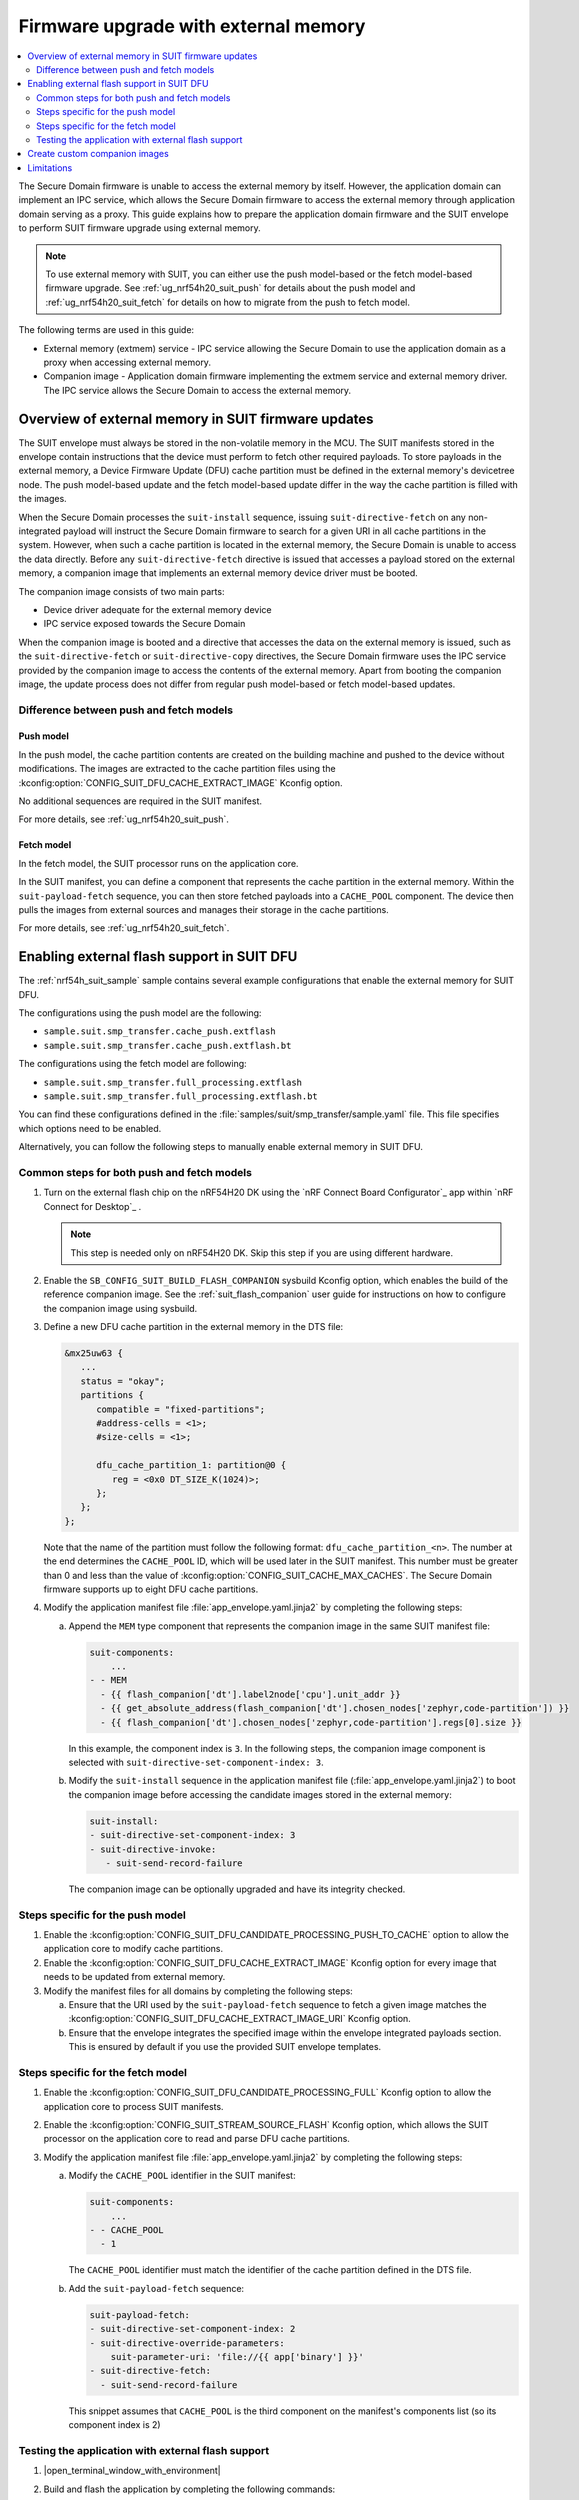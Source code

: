 .. _ug_nrf54h20_suit_external_memory:

Firmware upgrade with external memory
#####################################

.. contents::
   :local:
   :depth: 2

The Secure Domain firmware is unable to access the external memory by itself.
However, the application domain can implement an IPC service, which allows the Secure Domain firmware to access the external memory through application domain serving as a proxy.
This guide explains how to prepare the application domain firmware and the SUIT envelope to perform SUIT firmware upgrade using external memory.

.. note::
   To use external memory with SUIT, you can either use the push model-based or the fetch model-based firmware upgrade.
   See :ref:`ug_nrf54h20_suit_push` for details about the push model and :ref:`ug_nrf54h20_suit_fetch` for details on how to migrate from the push to fetch model.

The following terms are used in this guide:

* External memory (extmem) service - IPC service allowing the Secure Domain to use the application domain as a proxy when accessing external memory.

* Companion image - Application domain firmware implementing the extmem service and external memory driver.
  The IPC service allows the Secure Domain to access the external memory.

Overview of external memory in SUIT firmware updates
****************************************************

The SUIT envelope must always be stored in the non-volatile memory in the MCU.
The SUIT manifests stored in the envelope contain instructions that the device must perform to fetch other required payloads.
To store payloads in the external memory, a Device Firmware Update (DFU) cache partition must be defined in the external memory's devicetree node.
The push model-based update and the fetch model-based update differ in the way the cache partition is filled with the images.

When the Secure Domain processes the ``suit-install`` sequence, issuing ``suit-directive-fetch`` on any non-integrated payload will instruct the Secure Domain firmware to search for a given URI in all cache partitions in the system.
However, when such a cache partition is located in the external memory, the Secure Domain is unable to access the data directly.
Before any ``suit-directive-fetch`` directive is issued that accesses a payload stored on the external memory, a companion image that implements an external memory device driver must be booted.

The companion image consists of two main parts:

* Device driver adequate for the external memory device

* IPC service exposed towards the Secure Domain

When the companion image is booted and a directive that accesses the data on the external memory is issued, such as the ``suit-directive-fetch`` or ``suit-directive-copy`` directives, the Secure Domain firmware uses the IPC service provided by the companion image to access the contents of the external memory.
Apart from booting the companion image, the update process does not differ from regular push model-based or fetch model-based updates.

Difference between push and fetch models
========================================

Push model
----------

In the push model, the cache partition contents are created on the building machine and pushed to the device without modifications.
The images are extracted to the cache partition files using the :kconfig:option:`CONFIG_SUIT_DFU_CACHE_EXTRACT_IMAGE`  Kconfig option.

No additional sequences are required in the SUIT manifest.

For more details, see :ref:`ug_nrf54h20_suit_push`.

Fetch model
-----------

In the fetch model, the SUIT processor runs on the application core.

In the SUIT manifest, you can define a component that represents the cache partition in the external memory.
Within the ``suit-payload-fetch`` sequence, you can then store fetched payloads into a ``CACHE_POOL`` component.
The device then pulls the images from external sources and manages their storage in the cache partitions.

For more details, see :ref:`ug_nrf54h20_suit_fetch`.

Enabling external flash support in SUIT DFU
*******************************************

The :ref:`nrf54h_suit_sample` sample contains several example configurations that enable the external memory for SUIT DFU.

The configurations using the push model are the following:

* ``sample.suit.smp_transfer.cache_push.extflash``
* ``sample.suit.smp_transfer.cache_push.extflash.bt``

The configurations using the fetch model are following:

* ``sample.suit.smp_transfer.full_processing.extflash``
* ``sample.suit.smp_transfer.full_processing.extflash.bt``

You can find these configurations defined in the :file:`samples/suit/smp_transfer/sample.yaml` file.
This file specifies which options need to be enabled.

Alternatively, you can follow the following steps to manually enable external memory in SUIT DFU.

Common steps for both push and fetch models
===========================================

1. Turn on the external flash chip on the nRF54H20 DK using the `nRF Connect Board Configurator`_ app within `nRF Connect for Desktop`_ .

   .. note::
      This step is needed only on nRF54H20 DK. Skip this step if you are using different hardware.

#. Enable the ``SB_CONFIG_SUIT_BUILD_FLASH_COMPANION`` sysbuild Kconfig option, which enables the build of the reference companion image.
   See the :ref:`suit_flash_companion` user guide for instructions on how to configure the companion image using sysbuild.

#. Define a new DFU cache partition in the external memory in the DTS file:

   .. code-block:: devicetree

      &mx25uw63 {
         ...
         status = "okay";
         partitions {
            compatible = "fixed-partitions";
            #address-cells = <1>;
            #size-cells = <1>;

            dfu_cache_partition_1: partition@0 {
               reg = <0x0 DT_SIZE_K(1024)>;
            };
         };
      };

   Note that the name of the partition must follow the following format: ``dfu_cache_partition_<n>``.
   The number at the end determines the ``CACHE_POOL`` ID, which will be used later in the SUIT manifest.
   This number must be greater than 0 and less than the value of :kconfig:option:`CONFIG_SUIT_CACHE_MAX_CACHES`.
   The Secure Domain firmware supports up to eight DFU cache partitions.

#. Modify the application manifest file :file:`app_envelope.yaml.jinja2` by completing the following steps:

   a. Append the ``MEM`` type component that represents the companion image in the same SUIT manifest file:

      .. code-block:: yaml

         suit-components:
             ...
         - - MEM
           - {{ flash_companion['dt'].label2node['cpu'].unit_addr }}
           - {{ get_absolute_address(flash_companion['dt'].chosen_nodes['zephyr,code-partition']) }}
           - {{ flash_companion['dt'].chosen_nodes['zephyr,code-partition'].regs[0].size }}

      In this example, the component index is ``3``.
      In the following steps, the companion image component is selected with ``suit-directive-set-component-index: 3``.

   #. Modify the ``suit-install`` sequence in the application manifest file (:file:`app_envelope.yaml.jinja2`) to boot the companion image before accessing the candidate images stored in the external memory:

      .. code-block:: yaml

         suit-install:
         - suit-directive-set-component-index: 3
         - suit-directive-invoke:
            - suit-send-record-failure

      The companion image can be optionally upgraded and have its integrity checked.

Steps specific for the push model
=================================

1. Enable the :kconfig:option:`CONFIG_SUIT_DFU_CANDIDATE_PROCESSING_PUSH_TO_CACHE` option to allow the application core to modify cache partitions.

#.  Enable the :kconfig:option:`CONFIG_SUIT_DFU_CACHE_EXTRACT_IMAGE` Kconfig option for every image that needs to be updated from external memory.

#. Modify the manifest files for all domains by completing the following steps:

   a. Ensure that the URI used by the ``suit-payload-fetch`` sequence to fetch a given image matches the :kconfig:option:`CONFIG_SUIT_DFU_CACHE_EXTRACT_IMAGE_URI` Kconfig option.

   #. Ensure that the envelope integrates the specified image within the envelope integrated payloads section.
      This is ensured by default if you use the provided SUIT envelope templates.

Steps specific for the fetch model
==================================

1. Enable the :kconfig:option:`CONFIG_SUIT_DFU_CANDIDATE_PROCESSING_FULL` Kconfig option to allow the application core to process SUIT manifests.

#. Enable the :kconfig:option:`CONFIG_SUIT_STREAM_SOURCE_FLASH` Kconfig option, which allows the SUIT processor on the application core to read and parse DFU cache partitions.

#. Modify the application manifest file :file:`app_envelope.yaml.jinja2` by completing the following steps:

   a. Modify the ``CACHE_POOL`` identifier in the SUIT manifest:

      .. code-block:: yaml

         suit-components:
             ...
         - - CACHE_POOL
           - 1

      The ``CACHE_POOL`` identifier must match the identifier of the cache partition defined in the DTS file.

   #. Add the ``suit-payload-fetch`` sequence:

      .. code-block:: yaml

         suit-payload-fetch:
         - suit-directive-set-component-index: 2
         - suit-directive-override-parameters:
             suit-parameter-uri: 'file://{{ app['binary'] }}'
         - suit-directive-fetch:
           - suit-send-record-failure

      This snippet assumes that ``CACHE_POOL`` is the third component on the manifest's components list (so its component index is 2)

Testing the application with external flash support
===================================================

1. |open_terminal_window_with_environment|

#. Build and flash the application by completing the following commands:

   .. code-block:: console

      west build ./ -b nrf54h20dk/nrf54h20/cpuapp -T <configuration_name>
      west flash

   The build system will automatically use :ref:`configuration_system_overview_sysbuild` and generate a :file:`build/zephyr/dfu_suit.zip` archive, which contains the SUIT envelope and candidate images.

#. Build a new version of the application with the incremented ``CONFIG_N_BLINKS`` value.

#. Download the new :file:`dfu_suit.zip` archive to your mobile device.

#. Use the `nRF Connect Device Manager`_ mobile app to update your device with the new firmware by completing the following steps:

   a. Ensure that you can access the :file:`dfu_suit.zip` archive from your phone or tablet.

   #. In the mobile app, scan and select the device to update.

   #. Switch to the :guilabel:`Image` tab.

   #. Press the :guilabel:`SELECT FILE` button and select the :file:`dfu_suit.zip` archive.

   #. Press the :guilabel:`START` button.
      This initiates the DFU process of transferring the image to the device.

      The Device Manager mobile application will unpack the file and upload the SUIT envelope to the device.
      The firmware images will be uploaded separately by the mobile application to the device, if the device requests it.

   #. Wait for the DFU to finish and then verify that the application works properly.

Create custom companion images
******************************

Nordic Semiconductor provides a reference companion image in the :file:`samples/suit/flash_companion` directory, which can serve as a base for developing a customized companion image.

Limitations
***********

* The Secure Domain, System Controller and companion image update candidates must always be stored in the MRAM.
  Trying to store those candidates in external memory will result in a failure during the installation process.

* The companion image needs a dedicated area in the executable region of the MRAM that is assigned to the application domain.
